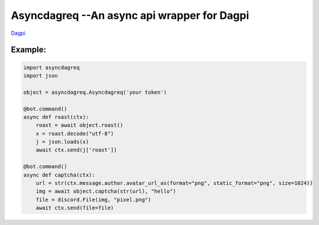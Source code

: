 Asyncdagreq --An async api wrapper for Dagpi
==========================================================

`Dagpi <https://dagpi.xyz/>`_

Example:
--------

.. code:: py

    import asyncdagreq
    import json

    object = asyncdagreq.Asyncdagreq('your token')

    @bot.command()
    async def roast(ctx):
        roast = await object.roast()
        x = roast.decode("utf-8")
        j = json.loads(x)
        await ctx.send(j['roast'])

    @bot.command()
    async def captcha(ctx):
        url = str(ctx.message.author.avatar_url_as(format="png", static_format="png", size=1024))
        img = await object.captcha(str(url), "hello")
        file = discord.File(img, "pixel.png")
        await ctx.send(file=file)
